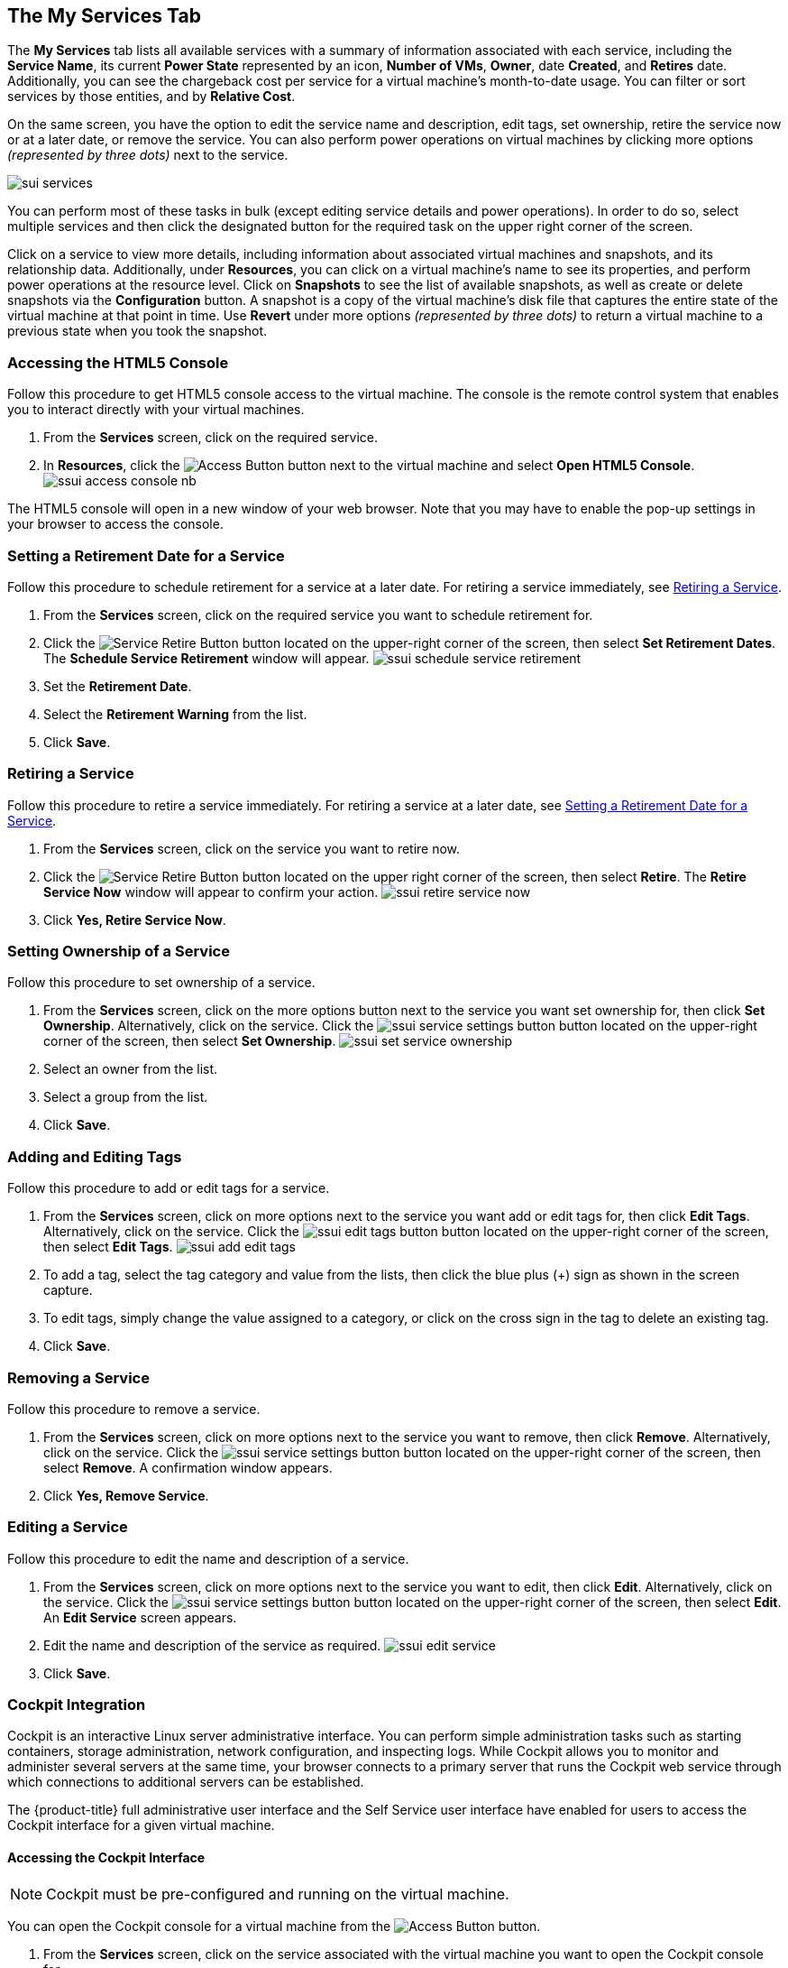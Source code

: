 [[my-services-tab]]

== The My Services Tab

The *My Services* tab lists all available services with a summary of information associated with each service, including the *Service Name*, its current *Power State* represented by an icon, *Number of VMs*, *Owner*, date *Created*, and *Retires* date. Additionally, you can see the chargeback cost per service for a virtual machine's month-to-date usage. You can filter or sort services by those entities, and by *Relative Cost*. 

On the same screen, you have the option to edit the service name and description, edit tags, set ownership, retire the service now or at a later date, or remove the service. You can also perform power operations on virtual machines by clicking more options _(represented by three dots)_ next to the service.

image:sui-services.png[]

You can perform most of these tasks in bulk (except editing service details and power operations). In order to do so, select multiple services and then click the designated button for the required task on the upper right corner of the screen. 

Click on a service to view more details, including information about associated virtual machines and snapshots, and its relationship data. Additionally, under *Resources*, you can click on a virtual machine's name to see its properties, and perform power operations at the resource level. Click on *Snapshots* to see the list of available snapshots, as well as create or delete snapshots via the *Configuration* button. A snapshot is a copy of the virtual machine's disk file that captures the entire state of the virtual machine at that point in time. Use *Revert* under more options _(represented by three dots)_ to return a virtual machine to a previous state when you took the snapshot.

[[html5-console]]
=== Accessing the HTML5 Console

Follow this procedure to get HTML5 console access to the virtual machine. The console is the remote control system that enables you to interact directly with your virtual machines. 

. From the *Services* screen, click on the required service.
. In *Resources*, click the image:ssui-access-button.png[Access Button] button next to the virtual machine and select *Open HTML5 Console*.
image:ssui-access-console-nb.png[]

The HTML5 console will open in a new window of your web browser. Note that you may have to enable the pop-up settings in your browser to access the console.

[[schedule-retirement]]
=== Setting a Retirement Date for a Service

Follow this procedure to schedule retirement for a service at a later date. For retiring a service immediately, see xref:retiring-service[].

. From the *Services* screen, click on the required service you want to schedule retirement for.
. Click the image:ssui-retirement-button.png[Service Retire Button] button located on the upper-right corner of the screen, then select *Set Retirement Dates*. The *Schedule Service Retirement* window will appear.
image:ssui-schedule-service-retirement.png[]
. Set the *Retirement Date*.
. Select the *Retirement Warning* from the list.
. Click *Save*.

[[retiring-service]]
=== Retiring a Service

Follow this procedure to retire a service immediately. For retiring a service at a later date, see xref:schedule-retirement[].

. From the *Services* screen, click on the service you want to retire now.
. Click the image:ssui-retirement-button.png[Service Retire Button] button located on the upper right corner of the screen, then select *Retire*. The *Retire Service Now* window will appear to confirm your action.
image:ssui-retire-service-now.png[]
. Click *Yes, Retire Service Now*.

=== Setting Ownership of a Service

Follow this procedure to set ownership of a service. 

. From the *Services* screen, click on the more options button next to the service you want set ownership for, then click *Set Ownership*. Alternatively, click on the service. Click the image:ssui-service-settings-button.png[] button located on the upper-right corner of the screen, then select *Set Ownership*.
image:ssui-set-service-ownership.png[]
. Select an owner from the list.
. Select a group from the list.
. Click *Save*.

=== Adding and Editing Tags

Follow this procedure to add or edit tags for a service. 

. From the *Services* screen, click on more options next to the service you want add or edit tags for, then click *Edit Tags*. Alternatively, click on the service. Click the image:ssui-edit-tags-button.png[] button located on the upper-right corner of the screen, then select *Edit Tags*.
image:ssui-add-edit-tags.png[]
. To add a tag, select the tag category and value from the lists, then click the blue plus (+) sign as shown in the screen capture.
. To edit tags, simply change the value assigned to a category, or click on the cross sign in the tag to delete an existing tag.
. Click *Save*.

=== Removing a Service

Follow this procedure to remove a service. 

. From the *Services* screen, click on more options next to the service you want to remove, then click *Remove*. Alternatively, click on the service. Click the image:ssui-service-settings-button.png[] button located on the upper-right corner of the screen, then select *Remove*. A confirmation window appears.
. Click *Yes, Remove Service*.

=== Editing a Service

Follow this procedure to edit the name and description of a service.

. From the *Services* screen, click on more options next to the service you want to edit, then click *Edit*. Alternatively, click on the service. Click the image:ssui-service-settings-button.png[] button located on the upper-right corner of the screen, then select *Edit*. An *Edit Service* screen appears.
. Edit the name and description of the service as required.
image:ssui-edit-service.png[]
. Click *Save*.

=== Cockpit Integration

Cockpit is an interactive Linux server administrative interface. You can perform simple administration tasks such as starting containers, storage administration, network configuration, and inspecting logs. While Cockpit allows you to monitor and administer several servers at the same time, your browser connects to a primary server that runs the Cockpit web service through which connections to additional servers can be established.

The {product-title} full administrative user interface and the Self Service user interface have enabled for users to access the Cockpit interface for a given virtual machine. 

==== Accessing the Cockpit Interface

[NOTE]
====
Cockpit must be pre-configured and running on the virtual machine. 
====

You can open the Cockpit console for a virtual machine from the image:ssui-access-button.png[Access Button] button. 

. From the *Services* screen, click on the service associated with the virtual machine you want to open the Cockpit console for.
. In *Resources*, click *Access* next to the virtual machine and select *Open Cockpit Console*. A notification will appear to show the Cockpit interface is loading. 
. The Cockpit interface for the virtual machine will open in a new browser window. If you get a security warning by the browser, you will need to add this connection to the security exceptions. Click *Advanced → Add Exception → Confirm Security Exception*. After that, you will see the login screen.
image:cockpit-login-nb.png[Cockpit Login]
. Once you have logged in, you will see the tabs for the dashboard and the individual machines added to Cockpit. 
image:cockpit-ui-nb.png[Cockpit UI]
